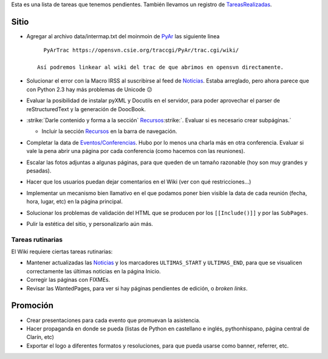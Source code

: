 .. title: Tareas Pendientes


Esta es una lista de tareas que tenemos pendientes. También llevamos un registro de `TareasRealizadas </TareasPendientes/tareasrealizadas>`__.

Sitio
-----

* Agregar al archivo data/intermap.txt del moinmoin de PyAr_ las siguiente linea

  ::

     PyArTrac https://opensvn.csie.org/traccgi/PyAr/trac.cgi/wiki/

   Así podremos linkear al wiki del trac de que abrimos en opensvn directamente.

* Solucionar el error con la Macro IRSS al suscribirse al feed de Noticias_. Estaba arreglado, pero ahora parece que con Python 2.3 hay más problemas de Unicode 😕

* Evaluar la posibilidad de instalar pyXML y Docutils en el servidor, para poder aprovechar el parser de reStructuredText y la generación de DoocBook.

* :strike:`Darle contenido y forma a la sección` Recursos_:strike:`. Evaluar si es necesario crear subpáginas.`

  * Incluir la sección Recursos_ en la barra de navegación.

* Completar la data de `Eventos/Conferencias`_. Hubo por lo menos una charla más en otra conferencia. Evaluar si vale la pena abrir una página por cada conferencia (como hacemos con las reuniones).

* Escalar las fotos adjuntas a algunas páginas, para que queden de un tamaño razonable (hoy son muy grandes y pesadas).

* Hacer que los usuarios puedan dejar comentarios en el Wiki (ver con qué restricciones...)

* Implementar un mecanismo bien llamativo en el que podamos poner bien visible la data de cada reunión (fecha, hora, lugar, etc) en la página principal.

* Solucionar los problemas de validación del HTML que se producen por los ``[[Include()]]`` y por  las ``SubPages``.

* Pulir la estética del sitio, y personalizarlo aún más.

Tareas rutinarias
~~~~~~~~~~~~~~~~~

El Wiki requiere ciertas tareas rutinarias:

* Mantener actualizadas las Noticias_ y los marcadores ``ULTIMAS_START`` y ``ULTIMAS_END``, para que se visualicen correctamente las últimas noticias en la página Inicio.

* Corregir las páginas con FIXMEs.

* Revisar las WantedPages, para ver si hay páginas pendientes de edición, o *broken links*.

Promoción
---------

* Crear presentaciones para cada evento que promuevan la asistencia.

* Hacer propaganda en donde se pueda (listas de Python en castellano e inglés, pythonhispano, página central de Clarín, etc)

* Exportar el logo a diferentes formatos y resoluciones, para que pueda usarse como banner, referrer, etc.

.. _Eventos/Conferencias: /eventos/conferencias
.. _pyar: /pyar
.. _noticias: /noticias
.. _recursos: /recursos
